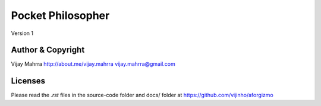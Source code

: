 Pocket Philosopher
==================
Version 1

Author & Copyright
------------------
Vijay Mahrra
http://about.me/vijay.mahrra
vijay.mahrra@gmail.com

Licenses
--------
Please read the `.rst` files in the source-code folder and docs/ folder at
https://github.com/vijinho/aforgizmo

